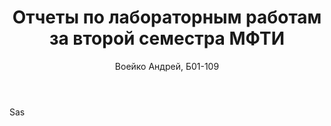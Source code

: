 #+TITLE: Отчеты по лабораторным работам за второй семестра МФТИ
#+author: Воейко Андрей, Б01-109
 Sas
